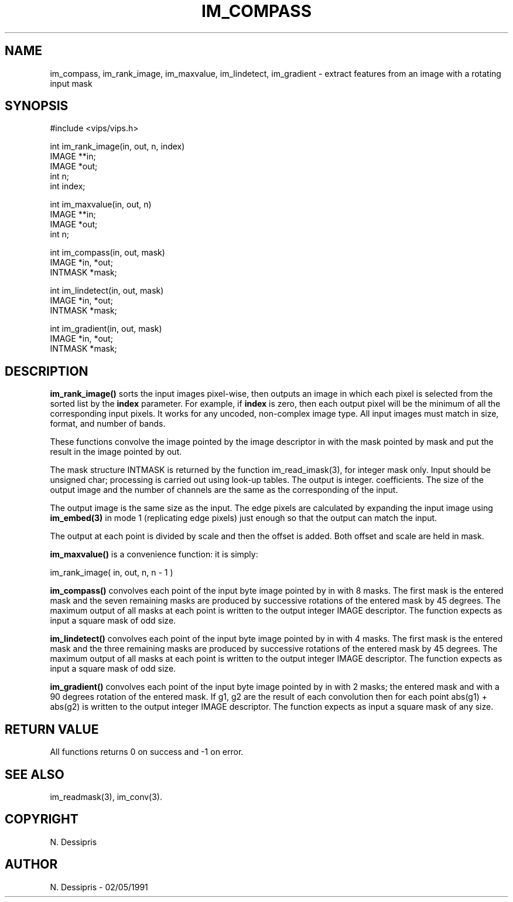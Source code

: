 .TH IM_COMPASS 3 "2 May 1991"
.SH NAME
im_compass, im_rank_image, im_maxvalue, im_lindetect, im_gradient \- extract features from an image with
a rotating input mask
.SH SYNOPSIS
#include <vips/vips.h>

int im_rank_image(in, out, n, index)
.br
IMAGE **in;
.br
IMAGE *out;
.br
int n;
.br
int index;

int im_maxvalue(in, out, n)
.br
IMAGE **in;
.br
IMAGE *out;
.br
int n;

int im_compass(in, out, mask)
.br
IMAGE *in, *out;
.br
INTMASK *mask;

int im_lindetect(in, out, mask)
.br
IMAGE *in, *out;
.br
INTMASK *mask;

int im_gradient(in, out, mask)
.br
IMAGE *in, *out;
.br
INTMASK *mask;
.SH DESCRIPTION
.B im_rank_image()
sorts the input images pixel-wise, then outputs an image in which each pixel
is selected from the sorted list by the 
.B index
parameter. For example, if
.B index
is zero, then each output pixel will be the minimum of all the corresponding
input pixels. 
It works for any uncoded, non-complex
image type. All input images must match in size, format, and number of bands.

These functions convolve the image pointed by the image descriptor in with the
mask pointed by mask and put the result in the image pointed by out.

The mask structure INTMASK is returned by the function im_read_imask(3), for
integer mask only.  Input should be unsigned char; processing is carried out
using look-up tables. The output is integer.  coefficients.  The size of the
output image and the number of channels are the same as the corresponding of
the input.

The output image is the same size as the input. The edge pixels are calculated
by expanding the input image using
.B im_embed(3)
in mode 1 (replicating edge pixels) just enough so that the output can match
the input.

The output at each point is divided by scale and then the offset is added.
Both offset and scale are held in mask.

.B im_maxvalue()
is a convenience function: it is simply:

  im_rank_image( in, out, n, n - 1 )

.B im_compass()
convolves each point of the input byte image pointed by in with 8 masks. 
The first mask is the entered mask and the seven remaining masks are produced
by successive rotations of the entered mask by 45 degrees.  The maximum output
of all masks at each point is written to the output integer IMAGE descriptor.
The function expects as input a square mask of odd size.

.B im_lindetect()
convolves each point of the input byte image pointed by in with 4 masks. 
The first mask is the entered mask and the three remaining masks are produced
by successive rotations of the entered mask by 45 degrees.  The maximum output
of all masks at each point is written to the output integer IMAGE descriptor.
The function expects as input a square mask of odd size.

.B im_gradient()
convolves each point of the input byte image pointed by in with 2 masks;
the entered mask and with a 90 degrees rotation of the 
entered mask.  If g1, g2 are the result of each convolution then for each point
abs(g1) + abs(g2) is written to the output integer IMAGE descriptor.
The function expects as input a square mask of any size.
.SH RETURN VALUE
All functions returns 0 on success and -1 on error.
.SH SEE\ ALSO
im_readmask(3), im_conv(3).
.SH COPYRIGHT
.br
N. Dessipris
.SH AUTHOR
N. Dessipris \- 02/05/1991
